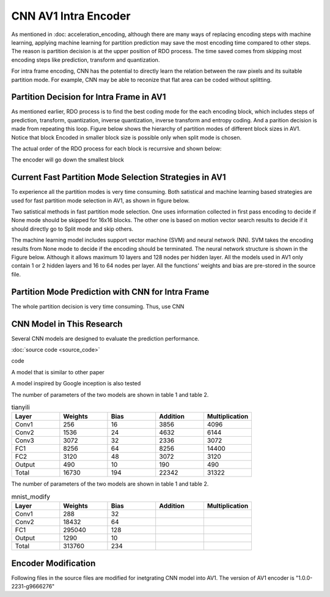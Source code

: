 CNN AV1 Intra Encoder
======================

As mentioned in :doc: acceleration_encoding, although there are many ways of replacing encoding steps with machine learning, applying machine learning for partition prediction may save the most encoding time compared to other steps. The reason is partition decision is at the upper position of RDO process. The time saved comes from skipping most encoding steps like prediction, transform and quantization. 

For intra frame encoding, CNN has the potential to directly learn the relation between the raw pixels and its suitable partition mode. 
For example, CNN may be able to reconize that flat area can be coded without splitting.

==========================================
Partition Decision for Intra Frame in AV1
==========================================

As mentioned earlier, RDO process is to find the best coding mode for the each encoding block, which includes steps of prediction, transform, quantization, inverse quantization, inverse transform and entropy coding. And a parition decision is made from repeating this loop. Figure below shows the hierarchy of partition modes of different block sizes in AV1. Notice that block Encoded in smaller block size is possible only when split mode is chosen. 

.. image:: img/Partitionhierarchy.png

The actual order of the RDO process for each block is recurrsive and shown below:

.. image:: img/OrderofRDcalculation.png

The encoder will go down the smallest block 

=========================================================================================
Current Fast Partition Mode Selection Strategies in AV1
=========================================================================================

To experience all the partition modes is very time consuming. Both satistical and machine learning based strategies are used for fast partition mode selection in AV1, as shown in figure below.

.. image:: img/ml_rd_pick.png

Two satistical methods in fast partition mode selection. One uses information collected in first pass encoding to decide if None mode should be skipped for 16x16 blocks. The other one is based on motion vector search results to decide if it should directly go to Split mode and skip others.

The machine learning model includes support vector machine (SVM) and neural network (NN). SVM takes the encoding results from None mode to decide if the encoding should be terminated. The neural network structure is shown in the Figure below. Although it allows maximum 10 layers and 128 nodes per hidden layer. All the models used in AV1 only contain 1 or 2 hidden layers and 16 to 64 nodes per layer. All the functions' weights and bias are pre-stored in the source file.

.. image:: img/NNstructure.png
   :width: 60%
   :align: center



==========================================================
Partition Mode Prediction with CNN for Intra Frame
==========================================================

The whole partition decision is very time consuming. Thus, use CNN 

.. image:: img/CNN_for_partition.png


================================== 
CNN Model in This Research
================================== 

Several CNN models are designed to evaluate the prediction performance.


.. image:: img/model1.png


:doc:`source code <source_code>`



.. image:: img/mnist_model.png

code

A model that is similar to other paper 

A model inspired by Google inception is also tested

The number of parameters of the two models are shown in table 1 and table 2.

.. list-table:: tianyili
   :widths: 10 10 10 10 10 
   :header-rows: 1

   * - Layer
     - Weights
     - Bias
     - Addition
     - Multiplication
   * - Conv1
     - 256
     - 16
     - 3856
     - 4096
   * - Conv2
     - 1536
     - 24
     - 4632
     - 6144
   * - Conv3
     - 3072
     - 32
     - 2336
     - 3072
   * - FC1
     - 8256
     - 64
     - 8256
     - 14400
   * - FC2
     - 3120
     - 48
     - 3072
     - 3120
   * - Output
     - 490
     - 10
     - 190
     - 490
   * - Total
     - 16730
     - 194
     - 22342
     - 31322
     

The number of parameters of the two models are shown in table 1 and table 2.

.. list-table:: mnist_modify
   :widths: 10 10 10 10 10 
   :header-rows: 1

   * - Layer
     - Weights
     - Bias
     - Addition
     - Multiplication
   * - Conv1
     - 288
     - 32
     - 
     - 
   * - Conv2
     - 18432
     - 64
     - 
     - 
   * - FC1
     - 295040
     - 128
     -  
     -  
   * - Output
     - 1290
     - 10
     - 
     - 
   * - Total
     - 313760 
     - 234
     -  
     -  

============================
Encoder Modification
============================

Following files in the source files are modified for inetgrating CNN model into AV1. The version of AV1 encoder is "1.0.0-2231-g9666276"



